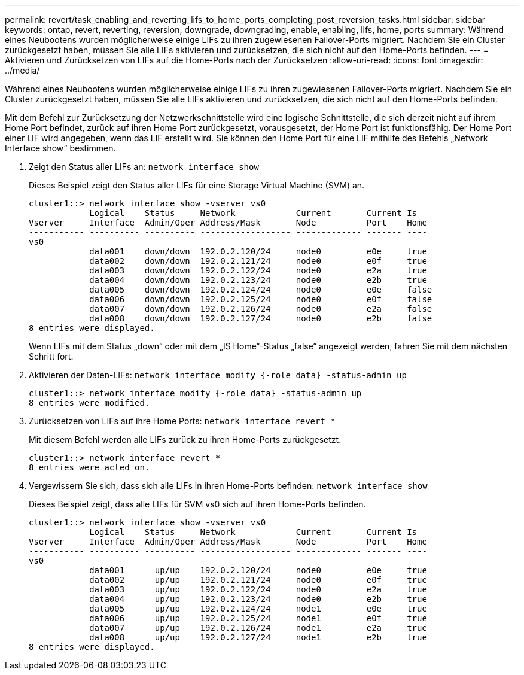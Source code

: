 ---
permalink: revert/task_enabling_and_reverting_lifs_to_home_ports_completing_post_reversion_tasks.html 
sidebar: sidebar 
keywords: ontap, revert, reverting, reversion, downgrade, downgrading, enable, enabling, lifs, home, ports 
summary: Während eines Neubootens wurden möglicherweise einige LIFs zu ihren zugewiesenen Failover-Ports migriert. Nachdem Sie ein Cluster zurückgesetzt haben, müssen Sie alle LIFs aktivieren und zurücksetzen, die sich nicht auf den Home-Ports befinden. 
---
= Aktivieren und Zurücksetzen von LIFs auf die Home-Ports nach der Zurücksetzen
:allow-uri-read: 
:icons: font
:imagesdir: ../media/


[role="lead"]
Während eines Neubootens wurden möglicherweise einige LIFs zu ihren zugewiesenen Failover-Ports migriert. Nachdem Sie ein Cluster zurückgesetzt haben, müssen Sie alle LIFs aktivieren und zurücksetzen, die sich nicht auf den Home-Ports befinden.

Mit dem Befehl zur Zurücksetzung der Netzwerkschnittstelle wird eine logische Schnittstelle, die sich derzeit nicht auf ihrem Home Port befindet, zurück auf ihren Home Port zurückgesetzt, vorausgesetzt, der Home Port ist funktionsfähig. Der Home Port einer LIF wird angegeben, wenn das LIF erstellt wird. Sie können den Home Port für eine LIF mithilfe des Befehls „Network Interface show“ bestimmen.

. Zeigt den Status aller LIFs an: `network interface show`
+
Dieses Beispiel zeigt den Status aller LIFs für eine Storage Virtual Machine (SVM) an.

+
[listing]
----
cluster1::> network interface show -vserver vs0
            Logical    Status     Network            Current       Current Is
Vserver     Interface  Admin/Oper Address/Mask       Node          Port    Home
----------- ---------- ---------- ------------------ ------------- ------- ----
vs0
            data001    down/down  192.0.2.120/24     node0         e0e     true
            data002    down/down  192.0.2.121/24     node0         e0f     true
            data003    down/down  192.0.2.122/24     node0         e2a     true
            data004    down/down  192.0.2.123/24     node0         e2b     true
            data005    down/down  192.0.2.124/24     node0         e0e     false
            data006    down/down  192.0.2.125/24     node0         e0f     false
            data007    down/down  192.0.2.126/24     node0         e2a     false
            data008    down/down  192.0.2.127/24     node0         e2b     false
8 entries were displayed.
----
+
Wenn LIFs mit dem Status „down“ oder mit dem „IS Home“-Status „false“ angezeigt werden, fahren Sie mit dem nächsten Schritt fort.

. Aktivieren der Daten-LIFs: `network interface modify {-role data} -status-admin up`
+
[listing]
----
cluster1::> network interface modify {-role data} -status-admin up
8 entries were modified.
----
. Zurücksetzen von LIFs auf ihre Home Ports: `network interface revert *`
+
Mit diesem Befehl werden alle LIFs zurück zu ihren Home-Ports zurückgesetzt.

+
[listing]
----
cluster1::> network interface revert *
8 entries were acted on.
----
. Vergewissern Sie sich, dass sich alle LIFs in ihren Home-Ports befinden: `network interface show`
+
Dieses Beispiel zeigt, dass alle LIFs für SVM vs0 sich auf ihren Home-Ports befinden.

+
[listing]
----
cluster1::> network interface show -vserver vs0
            Logical    Status     Network            Current       Current Is
Vserver     Interface  Admin/Oper Address/Mask       Node          Port    Home
----------- ---------- ---------- ------------------ ------------- ------- ----
vs0
            data001      up/up    192.0.2.120/24     node0         e0e     true
            data002      up/up    192.0.2.121/24     node0         e0f     true
            data003      up/up    192.0.2.122/24     node0         e2a     true
            data004      up/up    192.0.2.123/24     node0         e2b     true
            data005      up/up    192.0.2.124/24     node1         e0e     true
            data006      up/up    192.0.2.125/24     node1         e0f     true
            data007      up/up    192.0.2.126/24     node1         e2a     true
            data008      up/up    192.0.2.127/24     node1         e2b     true
8 entries were displayed.
----

